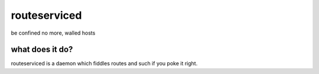 =============
routeserviced
=============

be confined no more, walled hosts

what does it do?
================
routeserviced is a daemon which fiddles routes and such if you poke it right.
